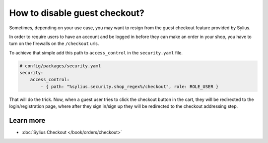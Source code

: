 How to disable guest checkout?
==============================

Sometimes, depending on your use case, you may want to resign from the guest checkout feature provided by Sylius.

In order to require users to have an account and be logged in before they can make an order in your shop,
you have to turn on the firewalls on the ``/checkout`` urls.

To achieve that simple add this path to ``access_control`` in the ``security.yaml`` file.

.. code-block:: yaml

    # config/packages/security.yaml
    security:
        access_control:
            - { path: "%sylius.security.shop_regex%/checkout", role: ROLE_USER }

That will do the trick. Now, when a guest user tries to click the checkout button in the cart,
they will be redirected to the login/registration page, where after they sign in/sign up they
will be redirected to the checkout addressing step.

Learn more
----------

* :doc:`Sylius Checkout </book/orders/checkout>`
